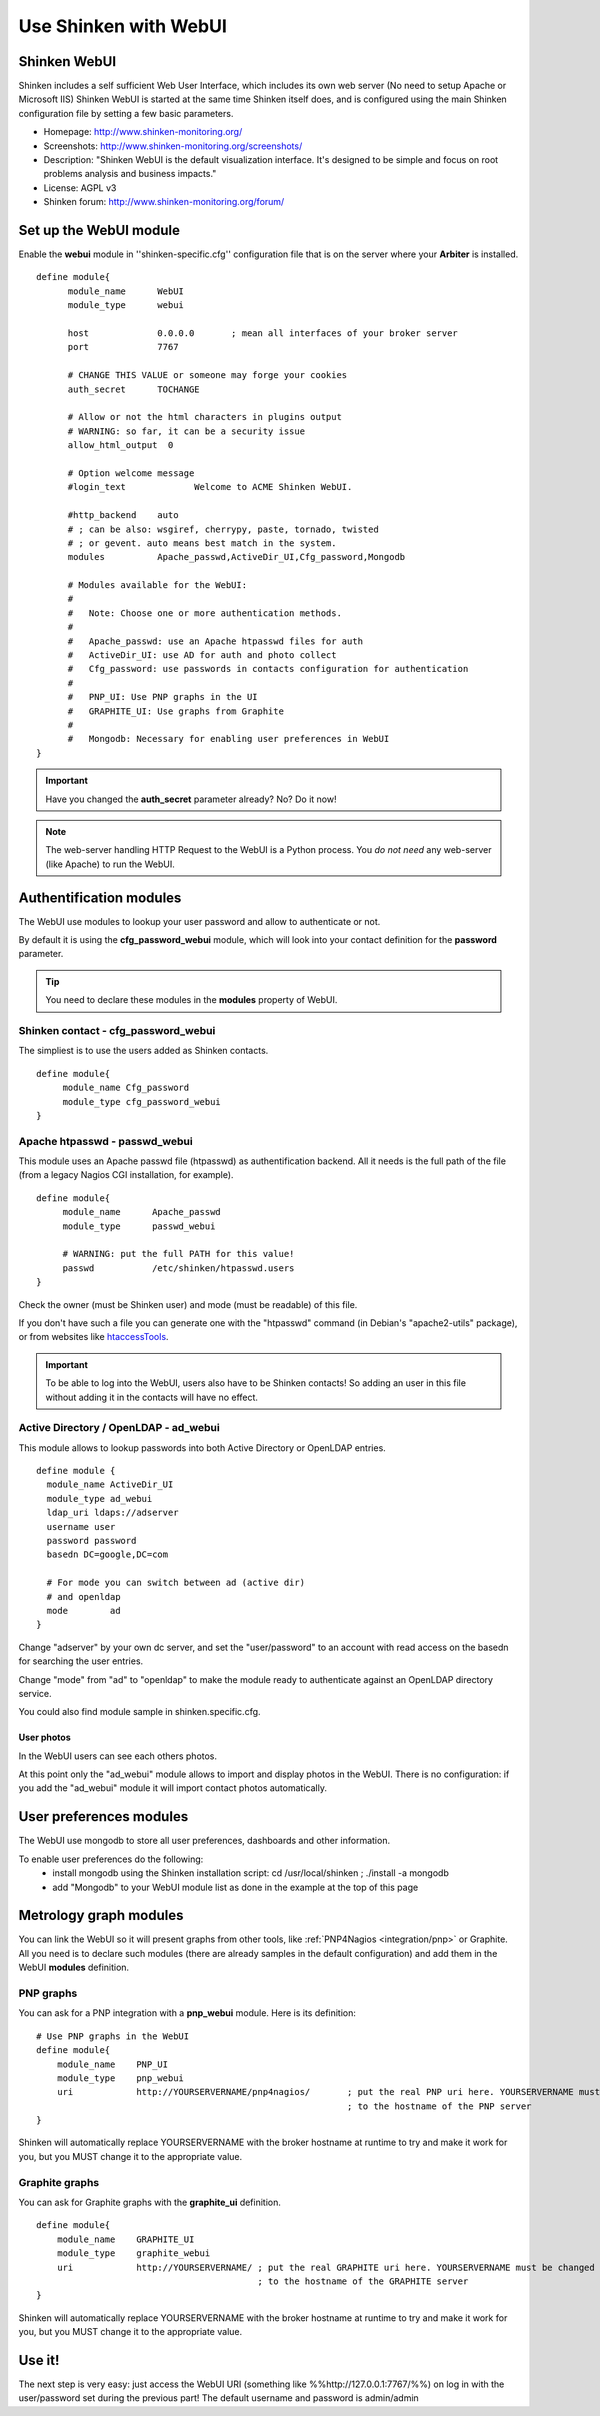 .. _integration/webui:

======================
Use Shinken with WebUI
======================


Shinken WebUI 
==============

Shinken includes a self sufficient Web User Interface, which includes its own web server (No need to setup Apache or Microsoft IIS)
Shinken WebUI is started at the same time Shinken itself does, and is configured using the main Shinken configuration file by setting a few basic parameters.


.. image:: /_static/images/problems.png
   :scale: 90 %


* Homepage: http://www.shinken-monitoring.org/
* Screenshots: http://www.shinken-monitoring.org/screenshots/
* Description: "Shinken WebUI is the default visualization interface. It's designed to be simple and focus on root problems analysis and business impacts."
* License: AGPL v3
* Shinken forum: http://www.shinken-monitoring.org/forum/


Set up the WebUI module 
========================

Enable the **webui** module in ''shinken-specific.cfg'' configuration file that is on the server where your **Arbiter** is installed. 

::

  define module{
        module_name      WebUI
        module_type      webui
  
        host             0.0.0.0       ; mean all interfaces of your broker server
        port             7767
  
        # CHANGE THIS VALUE or someone may forge your cookies
        auth_secret      TOCHANGE
  
        # Allow or not the html characters in plugins output
        # WARNING: so far, it can be a security issue
        allow_html_output  0
  
        # Option welcome message
        #login_text             Welcome to ACME Shinken WebUI.
  
        #http_backend    auto
        # ; can be also: wsgiref, cherrypy, paste, tornado, twisted
        # ; or gevent. auto means best match in the system.
        modules          Apache_passwd,ActiveDir_UI,Cfg_password,Mongodb
  
        # Modules available for the WebUI:
        #
        #   Note: Choose one or more authentication methods.
        #
        #   Apache_passwd: use an Apache htpasswd files for auth
        #   ActiveDir_UI: use AD for auth and photo collect
        #   Cfg_password: use passwords in contacts configuration for authentication
        #
        #   PNP_UI: Use PNP graphs in the UI
        #   GRAPHITE_UI: Use graphs from Graphite
        #
        #   Mongodb: Necessary for enabling user preferences in WebUI
  }

.. important::  Have you changed the **auth_secret** parameter already? No? Do it now!

.. note::  The web-server handling HTTP Request to the WebUI is a Python process. You *do not need* any web-server (like Apache) to run the WebUI.


Authentification modules 
=========================

The WebUI use modules to lookup your user password and allow to authenticate or not.

By default it is using the **cfg_password_webui** module, which will look into your contact definition for the **password** parameter.

.. tip::  You need to declare these modules in the **modules** property of WebUI.


Shinken contact - cfg_password_webui 
-------------------------------------

The simpliest is to use the users added as Shinken contacts.

::

  define module{
       module_name Cfg_password
       module_type cfg_password_webui
  }


Apache htpasswd - passwd_webui 
-------------------------------

This module uses an Apache passwd file (htpasswd) as authentification backend. All it needs is the full path of the file (from a legacy Nagios CGI installation, for example).

::

  define module{
       module_name      Apache_passwd
       module_type      passwd_webui
  
       # WARNING: put the full PATH for this value!
       passwd           /etc/shinken/htpasswd.users
  }


Check the owner (must be Shinken user) and mode (must be readable) of this file.

If you don't have such a file you can generate one with the "htpasswd" command (in Debian's "apache2-utils" package), or from websites like `htaccessTools`_.

.. important::  To be able to log into the WebUI, users also have to be Shinken contacts! So adding an user in this file without adding it in the contacts will have no effect.


Active Directory / OpenLDAP - ad_webui
---------------------------------------

This module allows to lookup passwords into both Active Directory or OpenLDAP entries.

::

  define module {
    module_name ActiveDir_UI
    module_type ad_webui
    ldap_uri ldaps://adserver
    username user
    password password
    basedn DC=google,DC=com
  
    # For mode you can switch between ad (active dir)
    # and openldap
    mode	ad
  }


Change "adserver" by your own dc server, and set the "user/password" to an account with read access on the basedn for searching the user entries.

Change "mode" from "ad" to "openldap" to make the module ready to authenticate against an OpenLDAP directory service.

You could also find module sample in shinken.specific.cfg.


User photos 
~~~~~~~~~~~~


In the WebUI users can see each others photos.

At this point only the "ad_webui" module allows to import and display photos in the WebUI. There is no configuration: if you add the "ad_webui" module it will import contact photos automatically.


User preferences modules 
=========================

The WebUI use mongodb to store all user preferences, dashboards and other information. 

To enable user preferences do the following:
  - install mongodb using the Shinken installation script: cd /usr/local/shinken ; ./install -a mongodb
  - add "Mongodb" to your WebUI module list as done in the example at the top of this page


Metrology graph modules 
========================

You can link the WebUI so it will present graphs from other tools, like :ref:`PNP4Nagios <integration/pnp>` or Graphite. All you need is to declare such modules (there are already samples in the default configuration) and add them in the WebUI **modules** definition.


PNP graphs 
-----------

You can ask for a PNP integration with a **pnp_webui** module. Here is its definition:

::

    # Use PNP graphs in the WebUI
    define module{
        module_name    PNP_UI
        module_type    pnp_webui
        uri            http://YOURSERVERNAME/pnp4nagios/       ; put the real PNP uri here. YOURSERVERNAME must be changed
                                                               ; to the hostname of the PNP server
    }


Shinken will automatically replace YOURSERVERNAME with the broker hostname at runtime to try and make it work for you, but you MUST change it to the appropriate value.


Graphite graphs 
----------------

You can ask for Graphite graphs with the **graphite_ui** definition.

::

    define module{
        module_name    GRAPHITE_UI
        module_type    graphite_webui
        uri            http://YOURSERVERNAME/ ; put the real GRAPHITE uri here. YOURSERVERNAME must be changed
                                              ; to the hostname of the GRAPHITE server
    }


Shinken will automatically replace YOURSERVERNAME with the broker hostname at runtime to try and make it work for you, but you MUST change it to the appropriate value.


Use it! 
========

The next step is very easy: just access the WebUI URI (something like %%http://127.0.0.1:7767/%%) on log in with the user/password set during the previous part! The default username and password is admin/admin

.. _htaccessTools: http://www.htaccesstools.com/htpasswd-generator/
